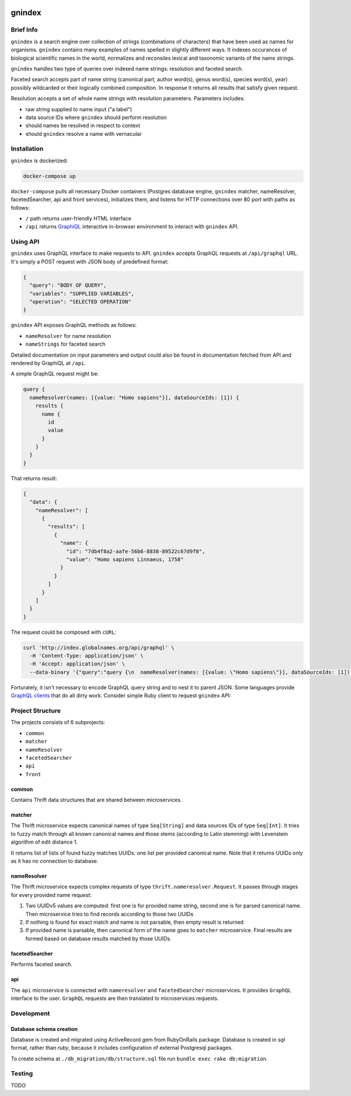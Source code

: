 .. image:: https://api.codacy.com/project/badge/Grade/2ad5b690419b4f869add628d7b022a17
    :target: https://www.codacy.com/app/alexander-myltsev/gnindex?utm_source=github.com&amp;utm_medium=referral&amp;utm_content=GlobalNamesArchitecture/gnindex&amp;utm_campaign=Badge_Grade

.. image:: https://coveralls.io/repos/github/GlobalNamesArchitecture/gnindex/badge.svg
    :target: https://coveralls.io/github/GlobalNamesArchitecture/gnindex

gnindex
=======

Brief Info
----------

``gnindex`` is a search engine over collection of strings (combinations of
characters) that have been used as names for organisms. ``gnindex`` contains
many examples of names spelled in slightly different ways. It indexes
occurances of biological scientific names in the world, normalizes and
reconsiles lexical and taxonomic variants of the name strings.

``gnindex`` handles two type of queries over indexed name strings: resolution
and faceted search.

Faceted search accepts part of name string (canonical part, author word(s),
genus word(s), species word(s), year) possibly wildcarded or their logically
combined composition. In response it returns all results that satisfy given
request.

Resolution accepts a set of whole name strings with resolution parameters. Parameters
includes:

- raw string supplied to name input ("a label")
- data source IDs where ``gnindex`` should perform resolution
- should names be resolved in respect to context
- should ``gnindex`` resolve a name with vernacular

Installation
------------

``gnindex`` is dockerized:

.. code:: bash

    docker-compose up

``docker-compose`` pulls all necessary Docker containers (Postgres database
engine, ``gnindex`` matcher, nameResolver, facetedSearcher, api and front
services), initializes them, and listens for HTTP connections over 80 port with
paths as follows:

- ``/`` path returns user-friendly HTML interface
- ``/api`` returns `GraphiQL <https://github.com/graphql/graphiql>`_
  interactive in-browser environment to interact with ``gnindex`` API.

Using API
---------

``gnindex`` uses GraphQL interface to make requests to API. ``gnindex`` accepts
GraphQL requests at ``/api/graphql`` URL. It's simply a POST request with JSON
body of predefined format:

.. code:: json

  {
    "query": "BODY OF QUERY",
    "variables": "SUPPLIED VARIABLES",
    "operation": "SELECTED OPERATION"
  }

``gnindex`` API exposes GraphQL methods as follows:

- ``nameResolver`` for name resolution
- ``nameStrings`` for faceted search

Detailed documentation on input parameters and output could also be found in
documentation fetched from API and rendered by GraphiQL at ``/api``.

A simple GraphQL request might be:

.. code:: graphql

  query {
    nameResolver(names: [{value: "Homo sapiens"}], dataSourceIds: [1]) {
      results {
        name {
          id
          value
        }
      }
    }
  }

That returns result:

.. code:: graphql

  {
    "data": {
      "nameResolver": [
        {
          "results": [
            {
              "name": {
                "id": "7db4f8a2-aafe-56b6-8838-89522c67d9f0",
                "value": "Homo sapiens Linnaeus, 1758"
              }
            }
          ]
        }
      ]
    }
  }

The request could be composed with ``cURL``:

.. code:: bash

  curl 'http://index.globalnames.org/api/graphql' \
    -H 'Content-Type: application/json' \
    -H 'Accept: application/json' \
    --data-binary '{"query":"query {\n  nameResolver(names: [{value: \"Homo sapiens\"}], dataSourceIds: [1]) {\n    results {\n      name {\n        id\n        value\n      }\n    }\n  }\n}\n","variables":null}'

Forturately, it isn't necessary to encode GraphQL query string and to nest it
to parent JSON. Some languages provide `GraphQL clients
<http://graphql.org/code/#graphql-clients>`_ that do all dirty work.
Consider simple Ruby client to request ``gnindex`` API:

.. code: ruby

  def variables(names)
    { dataSourceIds: [1],
      names: names.map { |name| { value: name[:name], suppliedId: name[:id] } } }
  end

  RESOLVER_URL = "http://index-api.globalnames.org/api/graphql"
  http = GraphQL::Client::HTTP.new(RESOLVER_URL)
  schema = GraphQL::Client.load_schema(http)
  @client = GraphQL::Client.new(schema: schema, execute: http)
  @query = <<~GRAPHQL_QUERY
    query($names: [name!]!, $dataSourceIds: [Int!]) {
      nameResolver(names: $names, dataSourceIds: $dataSourceIds) {
        total suppliedId suppliedInput
        results {
          name { value }
          canonicalName { value }
          synonym
          matchType { kind score editDistance }
          taxonId classification { pathRanks }
          score { value parsingQuality }
        }
      }
    }
  GRAPHQL_QUERY
  names = ["Homo sapiens", "Phallomedusa solida"]
  res = GRAPHQL.client.query(QUERY, variables: variables(names))
  puts res

Project Structure
-----------------

The projects consists of 6 subprojects:

- ``common``
- ``matcher``
- ``nameResolver``
- ``facetedSearcher``
- ``api``
- ``front``

common
~~~~~~

Contains Thrift data structures that are shared between microservices.

matcher
~~~~~~~

The Thrift microservice expects canonical names of type ``Seq[String]`` and data sources IDs of
type ``Seq[Int]``. It tries to fuzzy match through all known canonical names and those stems
(according to Latin stemming) with Levenstein algorithm of edit distance 1.

It returns list of lists of found fuzzy matches UUIDs: one list per provided canonical name. Note
that it returns UUIDs only as it has no connection to database.

nameResolver
~~~~~~~~~~~~

The Thrift microservice expects complex requests of type ``thrift.nameresolver.Request``. It passes
through stages for every provided name request:

1. Two UUIDv5 values are computed: first one is for provided name string, second one is for parsed
   canonical name. Then microservice tries to find records according to those two UUIDs
2. If nothing is found for exact match and name is not parsable, then empty result is returned
3. If provided name is parsable, then canonical form of the name goes to ``matcher`` microservice.
   Final results are formed based on database results matched by those UUIDs.

facetedSearcher
~~~~~~~~~~~~~~~

Performs faceted search.

api
~~~~

The ``api`` microservice is connected with ``nameresolver`` and ``facetedSearcher`` microservices.
It provides ``GraphQL`` interface to the user. ``GraphQL`` requests are then translated to
microservices requests.

Development
-----------

Database schema creation
~~~~~~~~~~~~~~~~~~~~~~~~

Database is created and migrated using ActiveRecord gem from
RubyOnRails package. Database is created in `sql` format, rather than `ruby`,
because it includes configuration of external Postgresql packages.

To create schema at ``./db_migration/db/structure.sql`` file run
``bundle exec rake db:migration``.

Testing
-------

TODO

